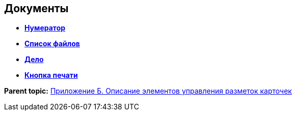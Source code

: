 
== Документы

* *xref:Numerator.adoc[Нумератор]* +
* *xref:Files.adoc[Список файлов]* +
* *xref:CaseControl.adoc[Дело]* +
* *xref:PrintCard.adoc[Кнопка печати]* +

*Parent topic:* xref:Elements.adoc[Приложение Б. Описание элементов управления разметок карточек]
